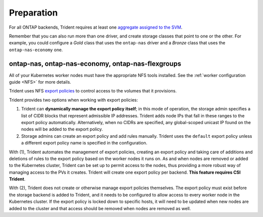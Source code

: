 ###########
Preparation
###########

For all ONTAP backends, Trident requires at least one
`aggregate assigned to the SVM`_.

.. _aggregate assigned to the SVM: https://library.netapp.com/ecmdocs/ECMP1368404/html/GUID-5255E7D8-F420-4BD3-AEFB-7EF65488C65C.html

Remember that you can also run more than one driver, and create storage
classes that point to one or the other. For example, you could configure a
*Gold* class that uses the ``ontap-nas`` driver and a *Bronze* class that
uses the ``ontap-nas-economy`` one.

ontap-nas, ontap-nas-economy, ontap-nas-flexgroups
--------------------------------------------------

All of your Kubernetes worker nodes must have the appropriate NFS tools
installed. See the :ref:`worker configuration guide <NFS>` for more details.

Trident uses NFS `export policies`_ to control access to the volumes that it
provisions.

.. _export policies: https://library.netapp.com/ecmdocs/ECMP1196891/html/GUID-9A2B6C3E-C86A-4125-B778-6072A3A19657.html

Trident provides two options when working with export policies:

1. Trident can **dynamically manage the export policy itself**; in this mode of
   operation, the storage admin specifies a list of CIDR blocks that
   represent admissible IP addresses. Trident adds node IPs that fall in
   these ranges to the export policy automatically. Alternatively, when no
   CIDRs are specified, any global-scoped unicast IP found on the nodes will
   be added to the export policy.

2. Storage admins can create an export policy and add rules manually. Trident uses
   the ``default`` export policy unless a different export policy name is specified
   in the configuration.

With (1), Trident automates the management of export policies, creating an export
policy and taking care of additions and deletions of rules to the export policy based
on the worker nodes it runs on. As and when nodes are removed or added to the
Kubernetes cluster, Trident can be set up to permit access to the nodes, thus
providing a more robust way of managing access to the PVs it creates. Trident
will create one export policy per backend. **This feature requires CSI Trident**.

With (2), Trident does not create or otherwise manage export policies themselves.
The export policy must exist before the storage backend is added to Trident,
and it needs to be configured to allow access to every worker node in the
Kubernetes cluster. If the export policy is locked down to specific hosts,
it will need to be updated when new nodes are added to the cluster
and that access should be removed when nodes are removed as well.
